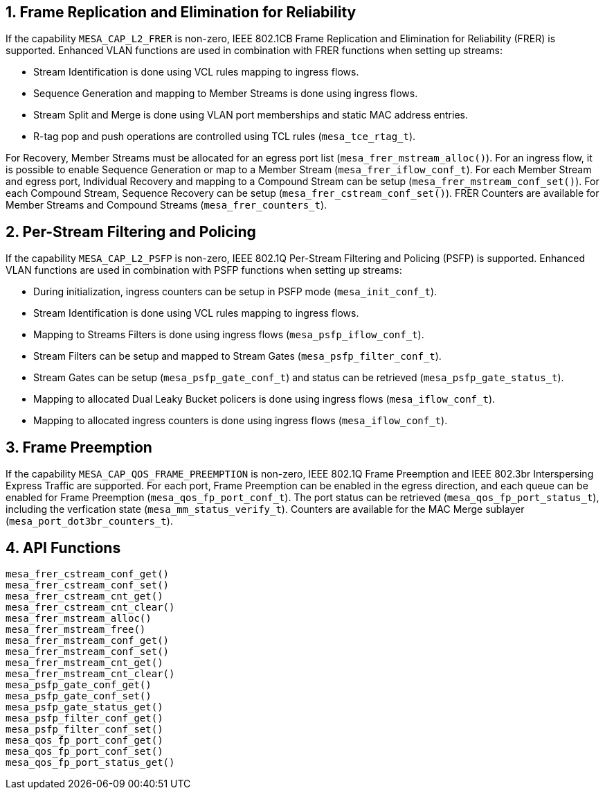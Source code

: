 :sectnums:
== Frame Replication and Elimination for Reliability
If the capability `MESA_CAP_L2_FRER` is non-zero, IEEE 802.1CB Frame Replication and Elimination for Reliability (FRER) is supported.
Enhanced VLAN functions are used in combination with FRER functions when setting up streams:

* Stream Identification is done using VCL rules mapping to ingress flows.
* Sequence Generation and mapping to Member Streams is done using ingress flows.
* Stream Split and Merge is done using VLAN port memberships and static MAC address entries.
* R-tag pop and push operations are controlled using TCL rules (`mesa_tce_rtag_t`).

For Recovery, Member Streams must be allocated for an egress port list (`mesa_frer_mstream_alloc()`).
For an ingress flow, it is possible to enable Sequence Generation or map to a Member Stream (`mesa_frer_iflow_conf_t`).
For each Member Stream and egress port, Individual Recovery and mapping to a Compound Stream can be setup (`mesa_frer_mstream_conf_set()`).
For each Compound Stream, Sequence Recovery can be setup (`mesa_frer_cstream_conf_set()`).
FRER Counters are available for Member Streams and Compound Streams (`mesa_frer_counters_t`).

== Per-Stream Filtering and Policing
If the capability `MESA_CAP_L2_PSFP` is non-zero, IEEE 802.1Q Per-Stream Filtering and Policing (PSFP) is supported.
Enhanced VLAN functions are used in combination with PSFP functions when setting up streams:

* During initialization, ingress counters can be setup in PSFP mode (`mesa_init_conf_t`).
* Stream Identification is done using VCL rules mapping to ingress flows.
* Mapping to Streams Filters is done using ingress flows (`mesa_psfp_iflow_conf_t`).
* Stream Filters can be setup and mapped to Stream Gates (`mesa_psfp_filter_conf_t`).
* Stream Gates can be setup (`mesa_psfp_gate_conf_t`) and status can be retrieved (`mesa_psfp_gate_status_t`).
* Mapping to allocated Dual Leaky Bucket policers is done using ingress flows (`mesa_iflow_conf_t`).
* Mapping to allocated ingress counters is done using ingress flows (`mesa_iflow_conf_t`).

== Frame Preemption
If the capability `MESA_CAP_QOS_FRAME_PREEMPTION` is non-zero, IEEE 802.1Q Frame Preemption and IEEE 802.3br Interspersing Express Traffic are supported.
For each port, Frame Preemption can be enabled in the egress direction, and each queue can be enabled for Frame Preemption (`mesa_qos_fp_port_conf_t`).
The port status can be retrieved (`mesa_qos_fp_port_status_t`), including the verfication state (`mesa_mm_status_verify_t`).
Counters are available for the MAC Merge sublayer (`mesa_port_dot3br_counters_t`).

== API Functions
`mesa_frer_cstream_conf_get()` +
`mesa_frer_cstream_conf_set()` +
`mesa_frer_cstream_cnt_get()` +
`mesa_frer_cstream_cnt_clear()` +
`mesa_frer_mstream_alloc()` +
`mesa_frer_mstream_free()` +
`mesa_frer_mstream_conf_get()` +
`mesa_frer_mstream_conf_set()` +
`mesa_frer_mstream_cnt_get()` +
`mesa_frer_mstream_cnt_clear()` +
`mesa_psfp_gate_conf_get()` +
`mesa_psfp_gate_conf_set()` +
`mesa_psfp_gate_status_get()` +
`mesa_psfp_filter_conf_get()` +
`mesa_psfp_filter_conf_set()` +
`mesa_qos_fp_port_conf_get()` +
`mesa_qos_fp_port_conf_set()` +
`mesa_qos_fp_port_status_get()`
